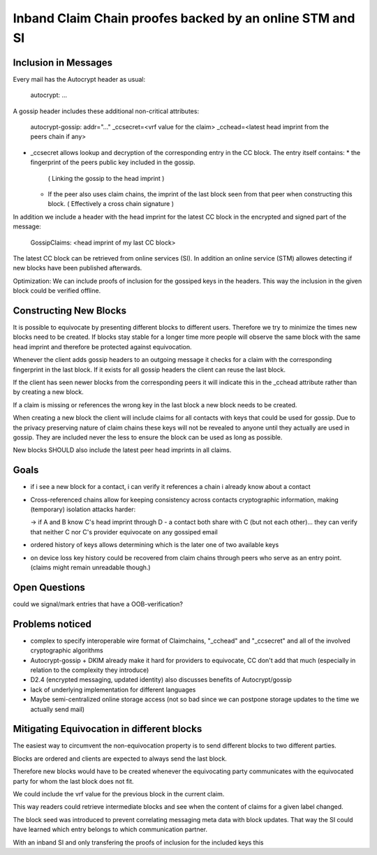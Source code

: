 Inband Claim Chain proofes backed by an online STM and SI
=========================================================

Inclusion in Messages
---------------------

Every mail has the Autocrypt header as usual:

   autocrypt: ...

A gossip header includes these additional non-critical attributes:

   autocrypt-gossip: addr="..." _ccsecret=<vrf value for the claim>
   _cchead=<latest head imprint from the peers chain if any>

- _ccsecret allows lookup and decryption of the corresponding entry
  in the CC block.
  The entry itself contains:
  * the fingerprint of the peers public key included in the gossip.
    ( Linking the gossip to the head imprint )
  * If the peer also uses claim chains,
    the imprint of the last block seen from that peer
    when constructing this block.
    ( Effectively a cross chain signature )

In addition we include a header with
the head imprint for the latest CC block
in the encrypted and signed part of the message:

   GossipClaims: <head imprint of my last CC block>

The latest CC block can be retrieved from online services (SI).
In addition an online service (STM) allowes detecting if new blocks
have been published afterwards.

Optimization: We can include
proofs of inclusion for the gossiped keys
in the headers.
This way the inclusion in the given block could be verified offline.


Constructing New Blocks
-----------------------

It is possible to equivocate by presenting different blocks to different
users.
Therefore we try to minimize the times new blocks need to be created.
If blocks stay stable for a longer time
more people will observe the same block with the same head imprint
and therefore be protected against equivocation.

Whenever the client adds gossip headers to an outgoing message
it checks for a claim with the corresponding fingerprint in the last block.
If it exists for all gossip headers the client can reuse the last block.

If the client has seen newer blocks from the corresponding peers
it will indicate this in the _cchead attribute
rather than by creating a new block.

If a claim is missing or references the wrong key in the last block
a new block needs to be created.

When creating a new block
the client will include claims for all contacts with keys
that could be used for gossip.
Due to the privacy preserving nature of claim chains
these keys will not be revealed to anyone
until they actually are used in gossip.
They are included never the less
to ensure the block can be used as long as possible.

New blocks SHOULD also include the latest peer head imprints
in all claims.


Goals
-----

- if i see a new block for a contact, i can verify it references a chain i already know about a contact

- Cross-referenced chains allow for keeping consistency across contacts cryptographic information, making (temporary) isolation attacks harder:

  -> if A and B know C's head imprint through D - a contact both share with C (but not each other)... they can verify that neither C nor C's provider equivocate on any gossiped email

- ordered history of keys allows determining which is the later one of two available keys

- on device loss key history could be recovered from claim chains through peers who serve as an entry point. (claims might remain unreadable though.)



Open Questions
--------------

could we signal/mark entries that have a OOB-verification?


Problems noticed
----------------


- complex to specify interoperable wire format of Claimchains, "_cchead" and "_ccsecret" and all of the involved cryptographic algorithms

- Autocrypt-gossip + DKIM already make it hard for providers to equivocate, CC don't add that much (especially in relation to the complexity they introduce)

- D2.4 (encrypted messaging, updated identity) also discusses benefits of Autocrypt/gossip

- lack of underlying implementation for different languages

- Maybe semi-centralized online storage access (not so bad since we can postpone storage updates to the time we actually send mail)


Mitigating Equivocation in different blocks
-------------------------------------------

The easiest way to circumvent the non-equivocation property
is to send different blocks to two different parties.

Blocks are ordered
and clients are expected to always send the last block.

Therefore new blocks would have to be created
whenever the equivocating party communicates
with the equivocated party
for whom the last block does not fit.



We could include the vrf value for the previous block
in the current claim.

This way readers could retrieve intermediate blocks
and see when the content of claims for a given label changed.

The block seed was introduced to prevent correlating messaging meta data
with block updates. That way the SI could have learned which entry
belongs to which communication partner.

With an inband SI and only transfering the proofs of inclusion for
the included keys this

